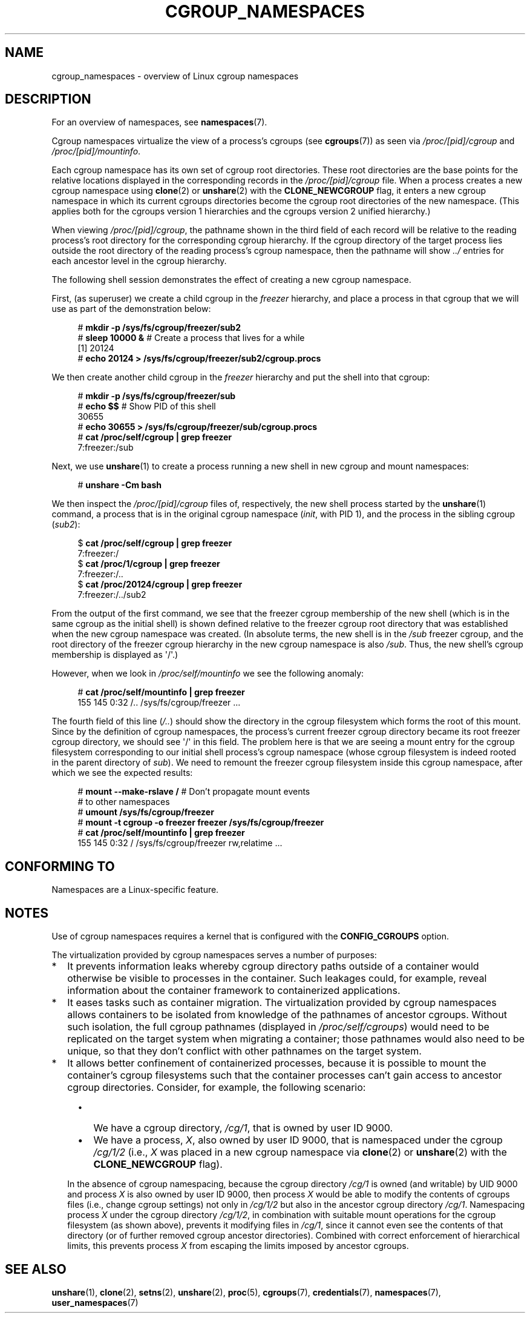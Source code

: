 .\" Copyright (c) 2016 by Michael Kerrisk <mtk.manpages@gmail.com>
.\"
.\" %%%LICENSE_START(VERBATIM)
.\" Permission is granted to make and distribute verbatim copies of this
.\" manual provided the copyright notice and this permission notice are
.\" preserved on all copies.
.\"
.\" Permission is granted to copy and distribute modified versions of this
.\" manual under the conditions for verbatim copying, provided that the
.\" entire resulting derived work is distributed under the terms of a
.\" permission notice identical to this one.
.\"
.\" Since the Linux kernel and libraries are constantly changing, this
.\" manual page may be incorrect or out-of-date.  The author(s) assume no
.\" responsibility for errors or omissions, or for damages resulting from
.\" the use of the information contained herein.  The author(s) may not
.\" have taken the same level of care in the production of this manual,
.\" which is licensed free of charge, as they might when working
.\" professionally.
.\"
.\" Formatted or processed versions of this manual, if unaccompanied by
.\" the source, must acknowledge the copyright and authors of this work.
.\" %%%LICENSE_END
.\"
.\"
.TH CGROUP_NAMESPACES 7 2019-03-06 "Linux" "Linux Programmer's Manual"
.SH NAME
cgroup_namespaces \- overview of Linux cgroup namespaces
.SH DESCRIPTION
For an overview of namespaces, see
.BR namespaces (7).
.PP
Cgroup namespaces virtualize the view of a process's cgroups (see
.BR cgroups (7))
as seen via
.IR /proc/[pid]/cgroup
and
.IR /proc/[pid]/mountinfo .
.PP
Each cgroup namespace has its own set of cgroup root directories.
These root directories are the base points for the relative
locations displayed in the corresponding records in the
.IR /proc/[pid]/cgroup
file.
When a process creates a new cgroup namespace using
.BR clone (2)
or
.BR unshare (2)
with the
.BR CLONE_NEWCGROUP
flag, it enters a new cgroup namespace in which its current
cgroups directories become the cgroup root directories
of the new namespace.
(This applies both for the cgroups version 1 hierarchies
and the cgroups version 2 unified hierarchy.)
.PP
When viewing
.IR /proc/[pid]/cgroup ,
the pathname shown in the third field of each record will be
relative to the reading process's root directory
for the corresponding cgroup hierarchy.
If the cgroup directory of the target process lies outside
the root directory of the reading process's cgroup namespace,
then the pathname will show
.I ../
entries for each ancestor level in the cgroup hierarchy.
.PP
The following shell session demonstrates the effect of creating
a new cgroup namespace.
.PP
First, (as superuser) we create a child cgroup in the
.I freezer
hierarchy, and place a process in that cgroup that we will
use as part of the demonstration below:
.PP
.in +4n
.EX
# \fBmkdir \-p /sys/fs/cgroup/freezer/sub2\fP
# \fBsleep 10000 &\fP     # Create a process that lives for a while
[1] 20124
# \fBecho 20124 > /sys/fs/cgroup/freezer/sub2/cgroup.procs\fP
.EE
.in
.PP
We then create another child cgroup in the
.I freezer
hierarchy and put the shell into that cgroup:
.PP
.in +4n
.EX
# \fBmkdir \-p /sys/fs/cgroup/freezer/sub\fP
# \fBecho $$\fP                      # Show PID of this shell
30655
# \fBecho 30655 > /sys/fs/cgroup/freezer/sub/cgroup.procs\fP
# \fBcat /proc/self/cgroup | grep freezer\fP
7:freezer:/sub
.EE
.in
.PP
Next, we use
.BR unshare (1)
to create a process running a new shell in new cgroup and mount namespaces:
.PP
.EX
.in +4n
# \fBunshare \-Cm bash\fP
.in
.EE
.PP
We then inspect the
.IR /proc/[pid]/cgroup
files of, respectively, the new shell process started by the
.BR unshare (1)
command, a process that is in the original cgroup namespace
.RI ( init ,
with PID 1), and the process in the sibling cgroup
.RI ( sub2 ):
.PP
.EX
.in +4n
$ \fBcat /proc/self/cgroup | grep freezer\fP
7:freezer:/
$ \fBcat /proc/1/cgroup | grep freezer\fP
7:freezer:/..
$ \fBcat /proc/20124/cgroup | grep freezer\fP
7:freezer:/../sub2
.in
.EE
.PP
From the output of the first command,
we see that the freezer cgroup membership of the new shell
(which is in the same cgroup as the initial shell)
is shown defined relative to the freezer cgroup root directory
that was established when the new cgroup namespace was created.
(In absolute terms,
the new shell is in the
.I /sub
freezer cgroup,
and the root directory of the freezer cgroup hierarchy
in the new cgroup namespace is also
.IR /sub .
Thus, the new shell's cgroup membership is displayed as \(aq/\(aq.)
.PP
However, when we look in
.IR /proc/self/mountinfo
we see the following anomaly:
.PP
.EX
.in +4n
# \fBcat /proc/self/mountinfo | grep freezer\fP
155 145 0:32 /.. /sys/fs/cgroup/freezer ...
.in
.EE
.PP
The fourth field of this line
.RI ( /.. )
should show the
directory in the cgroup filesystem which forms the root of this mount.
Since by the definition of cgroup namespaces, the process's current
freezer cgroup directory became its root freezer cgroup directory,
we should see \(aq/\(aq in this field.
The problem here is that we are seeing a mount entry for the cgroup
filesystem corresponding to our initial shell process's cgroup namespace
(whose cgroup filesystem is indeed rooted in the parent directory of
.IR sub ).
We need to remount the freezer cgroup filesystem
inside this cgroup namespace, after which we see the expected results:
.PP
.EX
.in +4n
# \fBmount \-\-make\-rslave /\fP     # Don't propagate mount events
                            # to other namespaces
# \fBumount /sys/fs/cgroup/freezer\fP
# \fBmount \-t cgroup \-o freezer freezer /sys/fs/cgroup/freezer\fP
# \fBcat /proc/self/mountinfo | grep freezer\fP
155 145 0:32 / /sys/fs/cgroup/freezer rw,relatime ...
.in
.EE
.\"
.SH CONFORMING TO
Namespaces are a Linux-specific feature.
.SH NOTES
Use of cgroup namespaces requires a kernel that is configured with the
.B CONFIG_CGROUPS
option.
.PP
The virtualization provided by cgroup namespaces serves a number of purposes:
.IP * 2
It prevents information leaks whereby cgroup directory paths outside of
a container would otherwise be visible to processes in the container.
Such leakages could, for example,
reveal information about the container framework
to containerized applications.
.IP *
It eases tasks such as container migration.
The virtualization provided by cgroup namespaces
allows containers to be isolated from knowledge of
the pathnames of ancestor cgroups.
Without such isolation, the full cgroup pathnames (displayed in
.IR /proc/self/cgroups )
would need to be replicated on the target system when migrating a container;
those pathnames would also need to be unique,
so that they don't conflict with other pathnames on the target system.
.IP *
It allows better confinement of containerized processes,
because it is possible to mount the container's cgroup filesystems such that
the container processes can't gain access to ancestor cgroup directories.
Consider, for example, the following scenario:
.RS 4
.IP \(bu 2
We have a cgroup directory,
.IR /cg/1 ,
that is owned by user ID 9000.
.IP \(bu
We have a process,
.IR X ,
also owned by user ID 9000,
that is namespaced under the cgroup
.IR /cg/1/2
(i.e.,
.I X
was placed in a new cgroup namespace via
.BR clone (2)
or
.BR unshare (2)
with the
.BR CLONE_NEWCGROUP
flag).
.RE
.IP
In the absence of cgroup namespacing, because the cgroup directory
.IR /cg/1
is owned (and writable) by UID 9000 and process
.I X
is also owned by user ID 9000, then process
.I X
would be able to modify the contents of cgroups files
(i.e., change cgroup settings) not only in
.IR /cg/1/2
but also in the ancestor cgroup directory
.IR /cg/1 .
Namespacing process
.IR X
under the cgroup directory
.IR /cg/1/2 ,
in combination with suitable mount operations
for the cgroup filesystem (as shown above),
prevents it modifying files in
.IR /cg/1 ,
since it cannot even see the contents of that directory
(or of further removed cgroup ancestor directories).
Combined with correct enforcement of hierarchical limits,
this prevents process
.I X
from escaping the limits imposed by ancestor cgroups.
.SH SEE ALSO
.BR unshare (1),
.BR clone (2),
.BR setns (2),
.BR unshare (2),
.BR proc (5),
.BR cgroups (7),
.BR credentials (7),
.BR namespaces (7),
.BR user_namespaces (7)
